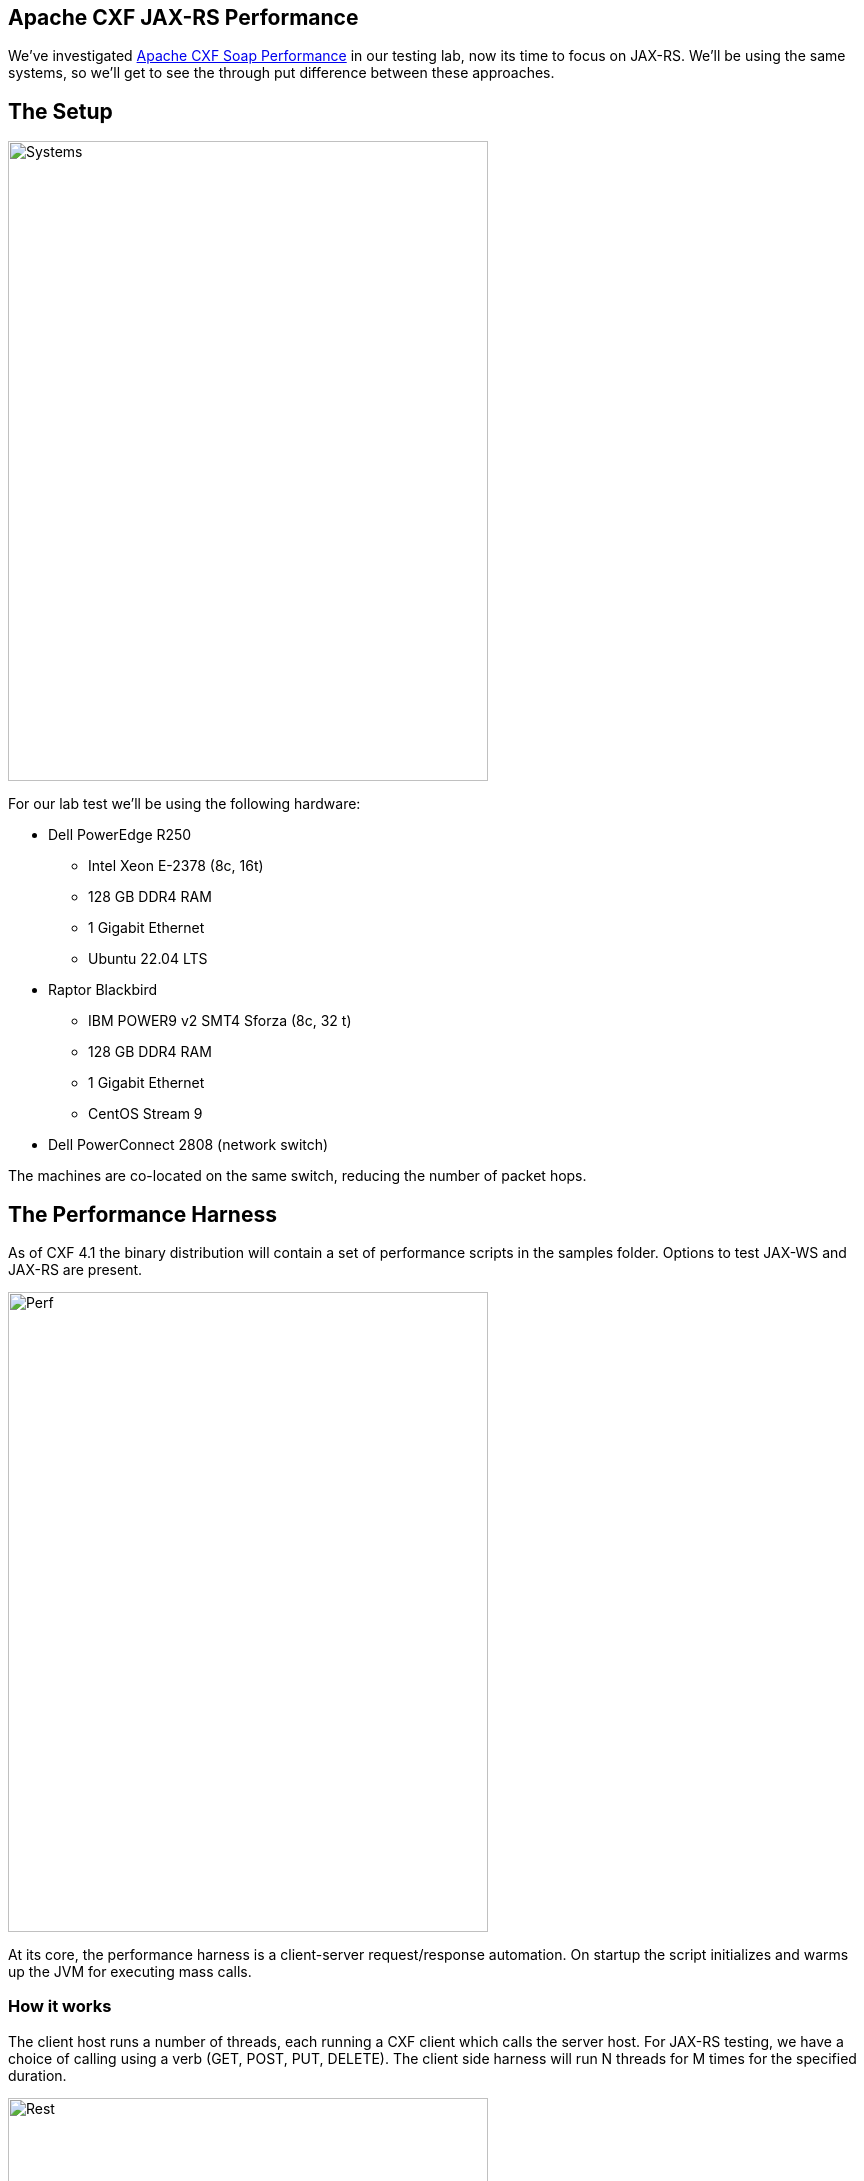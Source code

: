 == Apache CXF JAX-RS Performance

We've investigated https://github.com/savoirtech/apache-cxf-soap-performance[Apache CXF Soap Performance] in our testing lab, now its time to focus on JAX-RS. We'll be using the same systems, so we'll get to see the through put difference between these approaches.

== The Setup

image::./assets/images/Systems.png[alt=Systems,width=480,height=640,align="center"]

For our lab test we'll be using the following hardware:

* Dell PowerEdge R250
** Intel Xeon E-2378 (8c, 16t)
** 128 GB DDR4 RAM
** 1 Gigabit Ethernet
** Ubuntu 22.04 LTS
* Raptor Blackbird
** IBM POWER9 v2 SMT4 Sforza (8c, 32 t)
** 128 GB DDR4 RAM
** 1 Gigabit Ethernet
** CentOS Stream 9
* Dell PowerConnect 2808 (network switch)

The machines are co-located on the same switch, reducing the number of packet hops.

== The Performance Harness

As of CXF 4.1 the binary distribution will contain a set of performance scripts in the samples folder. Options to test JAX-WS and JAX-RS are present.

image::./assets/images/Apache-CXF-Perf-Harness.png[alt=Perf,width=480,height=640,align="center"]

At its core, the performance harness is a client-server request/response automation. On startup the script initializes and warms up the JVM for executing mass calls.

=== How it works

The client host runs a number of threads, each running a CXF client which calls the server host. For JAX-RS testing, we have a choice of calling using a verb (GET, POST, PUT, DELETE). The client side harness will run N threads for M times for the specified duration.

image::./assets/images/RestCalls.png[alt=Rest,width=480,height=640,align="center"]

Once the time duration has been met, it will cease the executing clients, and tabulate the total calls.

== Theory Time!

In our previous performance lab we were attempting to achieve 1 Billion invocations in an eight-hour period. Let's see what JAX-RS can do.

Before we start our labs we shall run a few 60-second quick tests to dial in client counts for our systems (x64 client -> PPC64LE server, PPC64LE client -> x64 server).

[cols("^1","^1","^1","^1")]
|===
| Clients | Target Calls/Second per client | Quick Test (Reality) Calls Per Second Per Thread on x64 client | Quick Test (Reality) Calls Per Second Per Thread on PPC64LE client

| 1
| 34722.2
| 1338.6
| 665.55

| 8
| 4340.27
| 2386.96
| 2325.85

| 16
| 2170.14
| 1728.17
| 1694.91

| 32
| 1085.07
| *_1414.77_*
| 867.71

| 64
| 542.53
| *_852.64_*
| 470.66

| 128
| 271.27
| *_510.38_*
| 229.56

| 256
| 135.63
| *_237.67_* (sweet spot)
| 117.10

| 512
| 67.81
| *_116.97_*
| 57.68

| 1024
| 33.90
| *_59.10_*
| 32.07

| 2048
| 16.95
| *_30.58_*
| *_16.98_* (best fit)
|===

== Lets get this test case running

To run the performance harness we change directory into samples.
Within this folder we'll build the base harness and the various scenarios.

On each host we will open a terminal to the CXF distribution samples folder.

We'll ensure we have JAVA_HOME and MAVEN_HOME environment variables set.

For our first run we'll use Adoptium Eclipse Temurin 17 LTS as Client and Server side JVM.

We set our Heap size to 8GB.

[,bash,linenum]
----
MAVEN_OPTS="-Xms32m -Xmx8192m -Dmaven.artifact.threads=5"
----

[,bash,linenum]
----
$ cd samples
$ mvn clean install
$ cd performance/jaxrs
----

On the Server host we'll execute the following maven profile:

[,bash,linenum]
----
$mvn -Pserver -Dhost=0.0.0.0 -Dprotocol=http
----

On the Client host we'll execute the client profile, supplying instructions to use get operation, 256 threads (simulate 256 clients), over a time of 8 hours (60 x 60 x 8 = 28800 seconds).

[,bash,linenum]
----
$mvn -Pclient -Dhost=192.168.50.154 -Dprotocol=http -Doperation=get -Dthreads=256 -Dtime=28800
----

For the purposes of our lab test, we'll allow the suite to execute without added agents to the JVM.

== Lab Time!

=== First Iteration

On our first iteration we quickly encountered a runtime error.

Client Side:
[,bash,linenum]
----
ConnectException invoking http://192.168.50.154:9000/customerservice/customers/123: Cannot assign requested address
----

Given our quick tests indicated we have valid configuration for connection between client and server side, we'll attempt reduce thread count on our second run.

=== Second Iteration


[,bash,linenum]
----
$mvn -Pclient -Dhost=192.168.50.154 -Dprotocol=http -Doperation=get -Dthreads=128 -Dtime=28800
----

Client Side:
[,bash,linenum]
----
ConnectException invoking http://192.168.50.154:9000/customerservice/customers/123: Cannot assign requested address
----

=== Third Iteration

The "Cannot assign requested address" tends to indicate that we're saturating the port with so many connections.

[,bash,linenum]
----
$mvn -Pclient -Dhost=192.168.50.154 -Dprotocol=http -Doperation=get -Dthreads=64 -Dtime=28800
----

This quickly failed as well.

Checking ulimits, file count was restricted to 1024.
We update this to 10240 and retest.

=== Fourth Iteration

[,bash,linenum]
----
$mvn -Pclient -Dhost=192.168.50.154 -Dprotocol=http -Doperation=get -Dthreads=256 -Dtime=28800
----

Server Side:
[,bash,linenum]
----
Aug 08, 2024 8:43:42 AM org.eclipse.jetty.server.AbstractConnector handleAcceptFailure
WARNING: Accept Failure
java.io.IOException: Too many open files
----

=== Fifth Iteration

We need to increase the number of available file handles on our systems.

[,bash,linenum]
----
$sudo vi /etc/security/limits.conf
*           soft    nofile          655350
*           hard    nofile          655350
----

Restart system.
[,bash,linenum]
----
$ulimit -n unlimited
$ulimit -n
655350
----

Lets retry our initial test case:
[,bash,linenum]
----
$mvn -Pclient -Dhost=192.168.50.154 -Dprotocol=http -Doperation=get -Dthreads=64 -Dtime=28800
----

Results in:
[,bash,linenum]
----

----

== Results and Conclusion

== About the Authors

link:https://github.com/savoirtech/blogs/blob/main/authors/JamieGoodyear.md[Jamie Goodyear]

== Reaching Out

Please do not hesitate to reach out with questions and comments, here on the Blog, or through the Savoir Technologies website at https://www.savoirtech.com.

== With Thanks

Thank you to the Apache CXF community.

(c) 2024 Savoir Technologies
